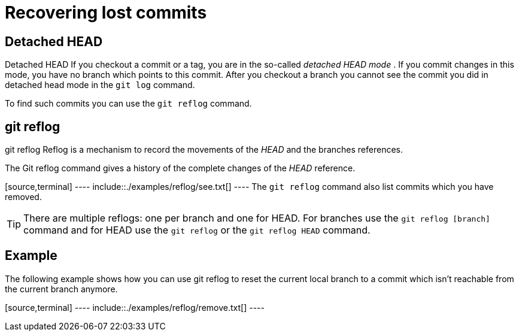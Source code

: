 [[gitreflog]]
= Recovering lost commits

[[detachedheadmode]]
== Detached HEAD

((Detached HEAD))
 If you checkout a commit
or a tag, you are in the so-called _detached HEAD mode_ . If you commit
changes in this mode, you have no branch which points to this commit.
After you checkout a branch you cannot see the commit you did in
detached head mode in the `git log` command.

To find such commits you can use the `git reflog` command.

[[gitreflog_definition]]
== git reflog

((git reflog))
 Reflog is a mechanism to
record the movements of the _HEAD_ and the branches references.

The Git reflog command gives a history of the complete changes of the
_HEAD_ reference.

[source,terminal] ---- include::./examples/reflog/see.txt[] ---- The
`git reflog` command also list commits which you have removed.

[TIP]
====
There are multiple reflogs: one per branch and one for HEAD. For
branches use the `git reflog [branch]` command and for HEAD use the
`git reflog` or the `git reflog HEAD` command.
====

[[gitreflog_example]]
== Example

The following example shows how you can use git reflog to reset the
current local branch to a commit which isn't reachable from the current
branch anymore.

[source,terminal] ---- include::./examples/reflog/remove.txt[] ----
